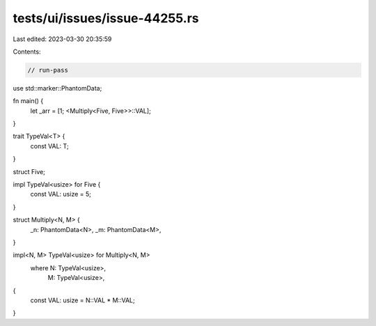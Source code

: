 tests/ui/issues/issue-44255.rs
==============================

Last edited: 2023-03-30 20:35:59

Contents:

.. code-block:: rs

    // run-pass

use std::marker::PhantomData;

fn main() {
    let _arr = [1; <Multiply<Five, Five>>::VAL];
}

trait TypeVal<T> {
    const VAL: T;
}

struct Five;

impl TypeVal<usize> for Five {
    const VAL: usize = 5;
}

struct Multiply<N, M> {
    _n: PhantomData<N>,
    _m: PhantomData<M>,
}

impl<N, M> TypeVal<usize> for Multiply<N, M>
    where N: TypeVal<usize>,
          M: TypeVal<usize>,
{
    const VAL: usize = N::VAL * M::VAL;
}


